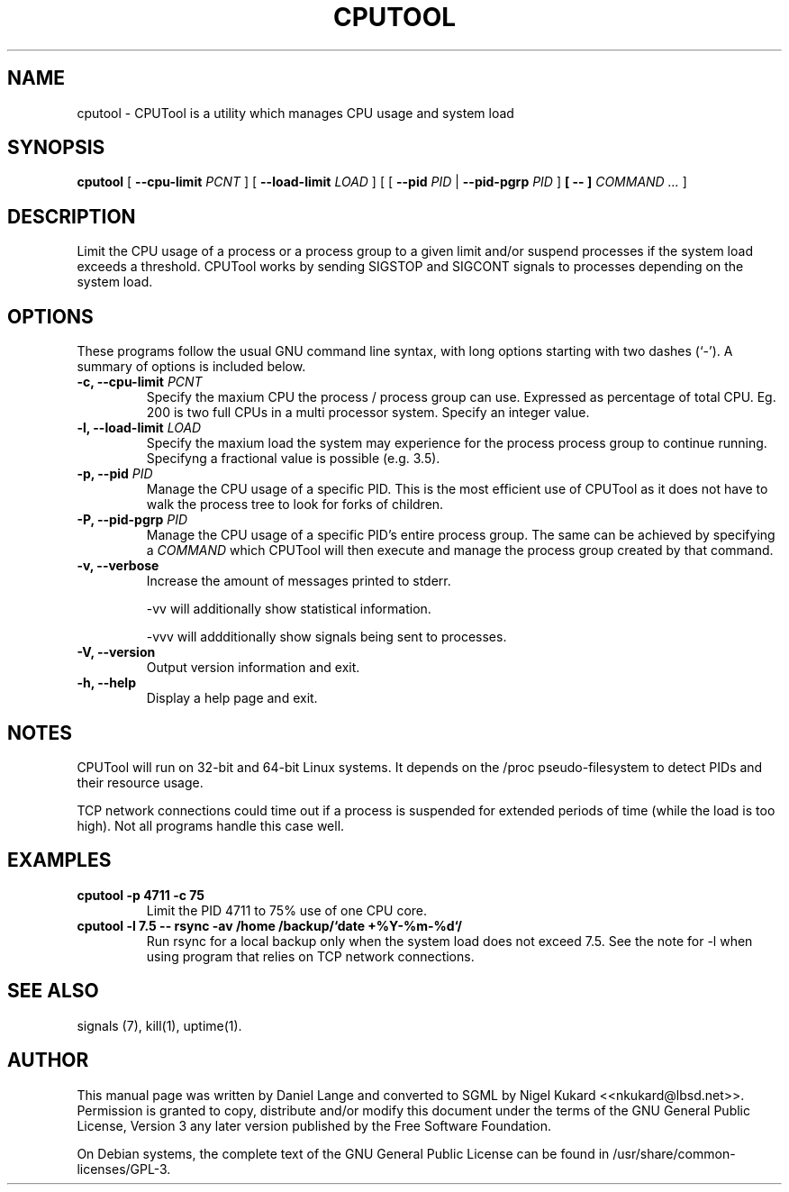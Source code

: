 .\" This manpage has been automatically generated by docbook2man 
.\" from a DocBook document.  This tool can be found at:
.\" <http://shell.ipoline.com/~elmert/comp/docbook2X/> 
.\" Please send any bug reports, improvements, comments, patches, 
.\" etc. to Steve Cheng <steve@ggi-project.org>.
.TH "CPUTOOL" "8" "10 June 2017" "" ""

.SH NAME
cputool \- CPUTool is a utility which manages CPU usage and system load
.SH SYNOPSIS

\fBcputool\fR [ \fB--cpu-limit \fIPCNT\fB\fR ] [ \fB--load-limit \fILOAD\fB\fR ] [ [ \fB--pid \fIPID\fB\fR | \fB--pid-pgrp \fIPID\fB\fR ] \fB [ -- ]  \fICOMMAND\fB\fI ...\fB\fR ]

.SH "DESCRIPTION"
.PP
Limit the CPU usage of a process or a process group to a given limit and/or suspend processes if the system load exceeds a
threshold. CPUTool works by sending SIGSTOP and SIGCONT signals to processes depending on the system load.
.SH "OPTIONS"
.PP
These programs follow the usual GNU command line syntax, with long options starting with two dashes (`-').  A summary of
options is included below.
.TP
\fB-c, --cpu-limit \fIPCNT\fB\fR
Specify the maxium CPU the process / process group can use. Expressed as percentage of total CPU. Eg. 200 is two full
CPUs in a multi processor system. Specify an integer value.
.TP
\fB-l, --load-limit \fILOAD\fB\fR
Specify the maxium load the system may experience for the process process group to continue running. Specifyng a
fractional value is possible (e.g. 3.5).
.TP
\fB-p, --pid \fIPID\fB\fR
Manage the CPU usage of a specific PID. This is the most efficient use of CPUTool as it does not have to walk the
process tree to look for forks of children.
.TP
\fB-P, --pid-pgrp \fIPID\fB\fR
Manage the CPU usage of a specific PID's entire process group. The same can be achieved by specifying a
\fICOMMAND\fR which CPUTool will then execute and manage the process group created by that
command.
.TP
\fB-v, --verbose\fR
Increase the amount of messages printed to stderr.

-vv will additionally show statistical information.

-vvv will addditionally show signals being sent to processes.
.TP
\fB-V, --version\fR
Output version information and exit.
.TP
\fB-h, --help\fR
Display a help page and exit.
.SH "NOTES"
.PP
CPUTool will run on 32-bit and 64-bit Linux systems. It depends on the /proc pseudo-filesystem to detect PIDs and their
resource usage.
.PP
TCP network connections could time out if a process is suspended for extended periods of time (while the load is too high).
Not all programs handle this case well.
.SH "EXAMPLES"
.TP
\fBcputool -p 4711 -c 75\fR
Limit the PID 4711 to 75% use of one CPU core.
.TP
\fBcputool -l 7.5 -- rsync -av /home /backup/`date +%Y-%m-%d`/\fR
Run rsync for a local backup only when the system load does not exceed 7.5. See the note for -l when using program that
relies on TCP network connections.
.SH "SEE ALSO"
.PP
signals (7), kill(1), uptime(1).
.SH "AUTHOR"
.PP
This manual page was written by Daniel Lange and converted to SGML by Nigel Kukard <<nkukard@lbsd.net>>\&. Permission is granted to
copy, distribute and/or modify this document under the terms of the GNU General Public License, Version 3 any later
version published by the Free Software Foundation.
.PP
On Debian systems, the complete text of the GNU General Public License can be found in /usr/share/common-licenses/GPL-3.
